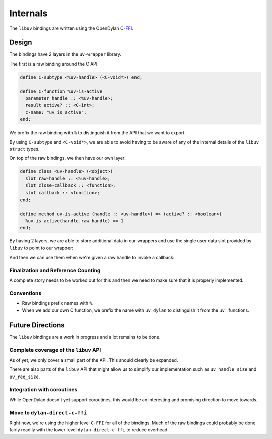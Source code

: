 Internals
*********

The ``libuv`` bindings are written using the OpenDylan `C-FFI`_.


Design
======

The bindings have 2 layers in the ``uv-wrapper`` library.

The first is a raw binding around the C API:

.. code-block:: dylan

    define C-subtype <%uv-handle> (<C-void*>) end;

    define C-function %uv-is-active
      parameter handle :: <%uv-handle>;
      result active? :: <C-int>;
      c-name: "uv_is_active";
    end;

We prefix the raw binding with ``%`` to distinguish it from the
API that we want to export.

By using ``C-subtype`` and ``<C-void*>``, we are able to avoid
having to be aware of any of the internal details of the ``libuv``
``struct`` types.

On top of the raw bindings, we then have our own layer:

.. code-block:: dylan

    define class <uv-handle> (<object>)
      slot raw-handle :: <%uv-handle>;
      slot close-callback :: <function>;
      slot callback :: <function>;
    end;

    define method uv-is-active (handle :: <uv-handle>) => (active? :: <boolean>)
      %uv-is-active(handle.raw-handle) == 1
    end;

By having 2 layers, we are able to store additional data in our wrappers
and use the single user data slot provided by ``libuv`` to point to our
wrapper:

.. code-block:: dylan
   :emphasize-lines: 3-4

    define method initialize (handle :: <uv-handle>, #key) => ()
      next-method();
      register-c-dylan-object(handle);
      %uv-handle-data(handle.raw-handle) := export-c-dylan-object(handle);
      finalize-when-unreachable(handle);
    end;

And then we can use them when we're given a raw handle to invoke a callback:

.. code-block:: dylan
   :emphasize-lines: 3-4,6

    define method %uv-close-callback
        (handle :: <%uv-handle>) => ()
      let handle-data = %uv-handle-data(handle);
      let wrapper = import-c-dylan-object(handle-data);
      unregister-c-dylan-object(handle-data);
      apply(wrapper.close-callback, #())
    end;


Finalization and Reference Counting
-----------------------------------

A complete story needs to be worked out for this and then we need to make
sure that it is properly implemented.


Conventions
-----------

* Raw bindings prefix names with ``%``.
* When we add our own C function, we prefix the name with ``uv_dylan`` to
  distinguish it from the ``uv_`` functions.


Future Directions
=================

The ``libuv`` bindings are a work in progress and a lot remains to be
done.


Complete coverage of the ``libuv`` API
--------------------------------------

As of yet, we only cover a small part of the API. This should clearly
be expanded.

There are also parts of the ``libuv`` API that might allow us to simplify
our implementation such as ``uv_handle_size`` and ``uv_req_size``.


Integration with coroutines
---------------------------

While OpenDylan doesn't yet support coroutines, this would be an interesting
and promising direction to move towards.


Move to ``dylan-direct-c-ffi``
------------------------------

Right now, we're using the higher level ``C-FFI`` for all of the bindings.
Much of the raw bindings could probably be done fairly readily with the lower
level ``dylan-direct-c-ffi`` to reduce overhead.

.. _C-FFI: http://opendylan.org/documentation/library-reference/c-ffi/index.html
